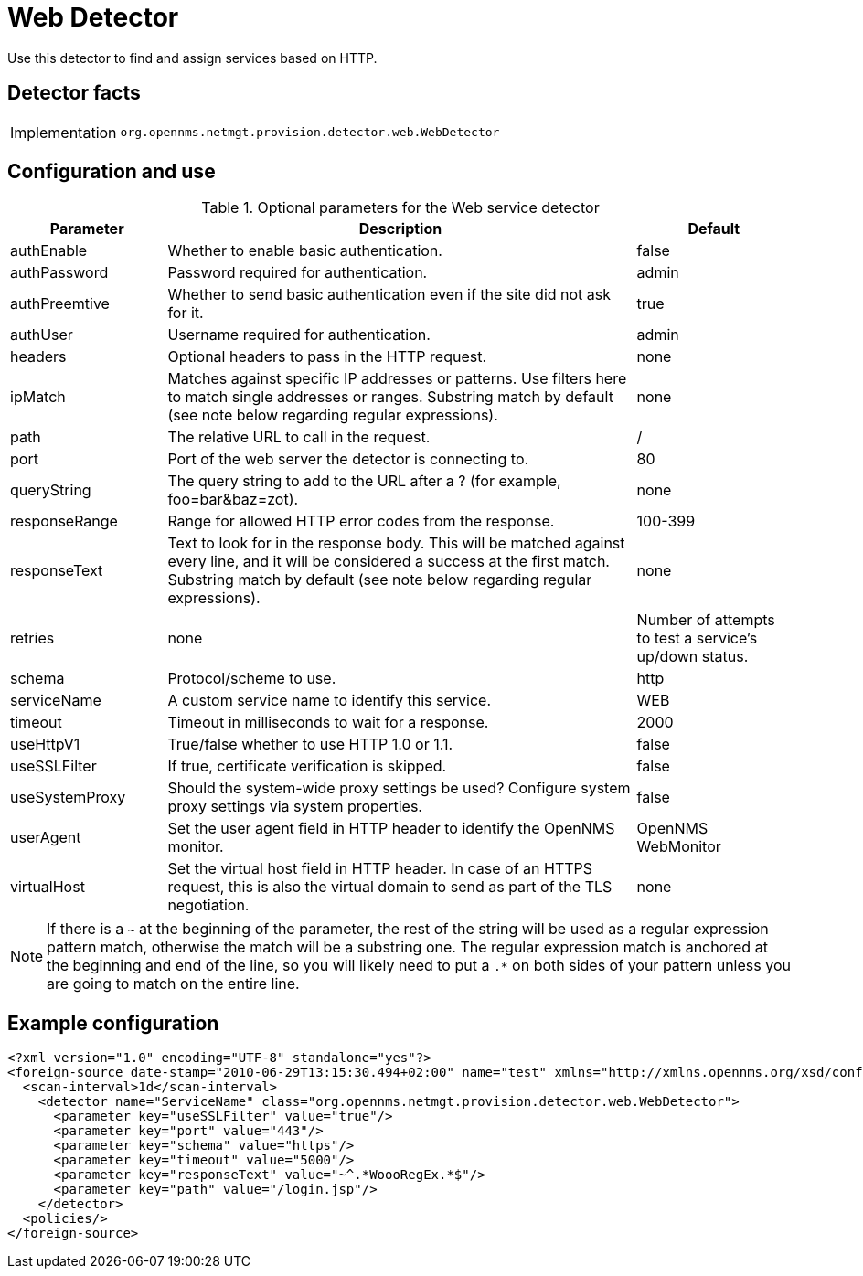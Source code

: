 = Web Detector

Use this detector to find and assign services based on HTTP.

== Detector facts

[options="autowidth"]
|===
| Implementation | `org.opennms.netmgt.provision.detector.web.WebDetector`
|===

== Configuration and use

.Optional parameters for the Web service detector
[options="header"]
[cols="1,3,1"]
|===
| Parameter
| Description
| Default

| authEnable
| Whether to enable basic authentication.
| false

| authPassword
| Password required for authentication.
| admin

| authPreemtive
| Whether to send basic authentication even if the site did not ask for it.
| true

| authUser
| Username required for authentication.
| admin

| headers
| Optional headers to pass in the HTTP request.
| none

| ipMatch
| Matches against specific IP addresses or patterns.
Use filters here to match single addresses or ranges.
Substring match by default (see note below regarding regular expressions).
| none

| path
| The relative URL to call in the request.
| /

| port
| Port of the web server the detector is connecting to.
| 80

| queryString
| The query string to add to the URL after a ? (for example, foo=bar&baz=zot).
| none

| responseRange
| Range for allowed HTTP error codes from the response.
| 100-399

| responseText
| Text to look for in the response body.
This will be matched against every line, and it will be considered a success at the first match.
Substring match by default (see note below regarding regular expressions).
| none

| retries
| none
| Number of attempts to test a service's up/down status.

| schema
| Protocol/scheme to use.
| http

| serviceName
| A custom service name to identify this service.
| WEB

| timeout
| Timeout in milliseconds to wait for a response.
| 2000

| useHttpV1
| True/false whether to use HTTP 1.0 or 1.1.
| false

| useSSLFilter
| If true, certificate verification is skipped.
| false

| useSystemProxy
| Should the system-wide proxy settings be used? Configure system proxy settings via system properties.
| false

| userAgent
| Set the user agent field in HTTP header to identify the OpenNMS monitor.
| OpenNMS WebMonitor

| virtualHost
| Set the virtual host field in HTTP header.
In case of an HTTPS request, this is also the virtual domain to send as part of the TLS negotiation.
| none
|===

NOTE: If there is a `~` at the beginning of the parameter, the rest of the string will be used as a regular expression pattern match, otherwise the match will be a substring one.
The regular expression match is anchored at the beginning and end of the line, so you will likely need to put a `.*` on both sides of your pattern unless you are going to match on the entire line.

== Example configuration

[source,xml]
----
<?xml version="1.0" encoding="UTF-8" standalone="yes"?>
<foreign-source date-stamp="2010-06-29T13:15:30.494+02:00" name="test" xmlns="http://xmlns.opennms.org/xsd/config/foreign-source">
  <scan-interval>1d</scan-interval>
    <detector name="ServiceName" class="org.opennms.netmgt.provision.detector.web.WebDetector">
      <parameter key="useSSLFilter" value="true"/>
      <parameter key="port" value="443"/>
      <parameter key="schema" value="https"/>
      <parameter key="timeout" value="5000"/>
      <parameter key="responseText" value="~^.*WoooRegEx.*$"/>
      <parameter key="path" value="/login.jsp"/>
    </detector>
  <policies/>
</foreign-source>
----
